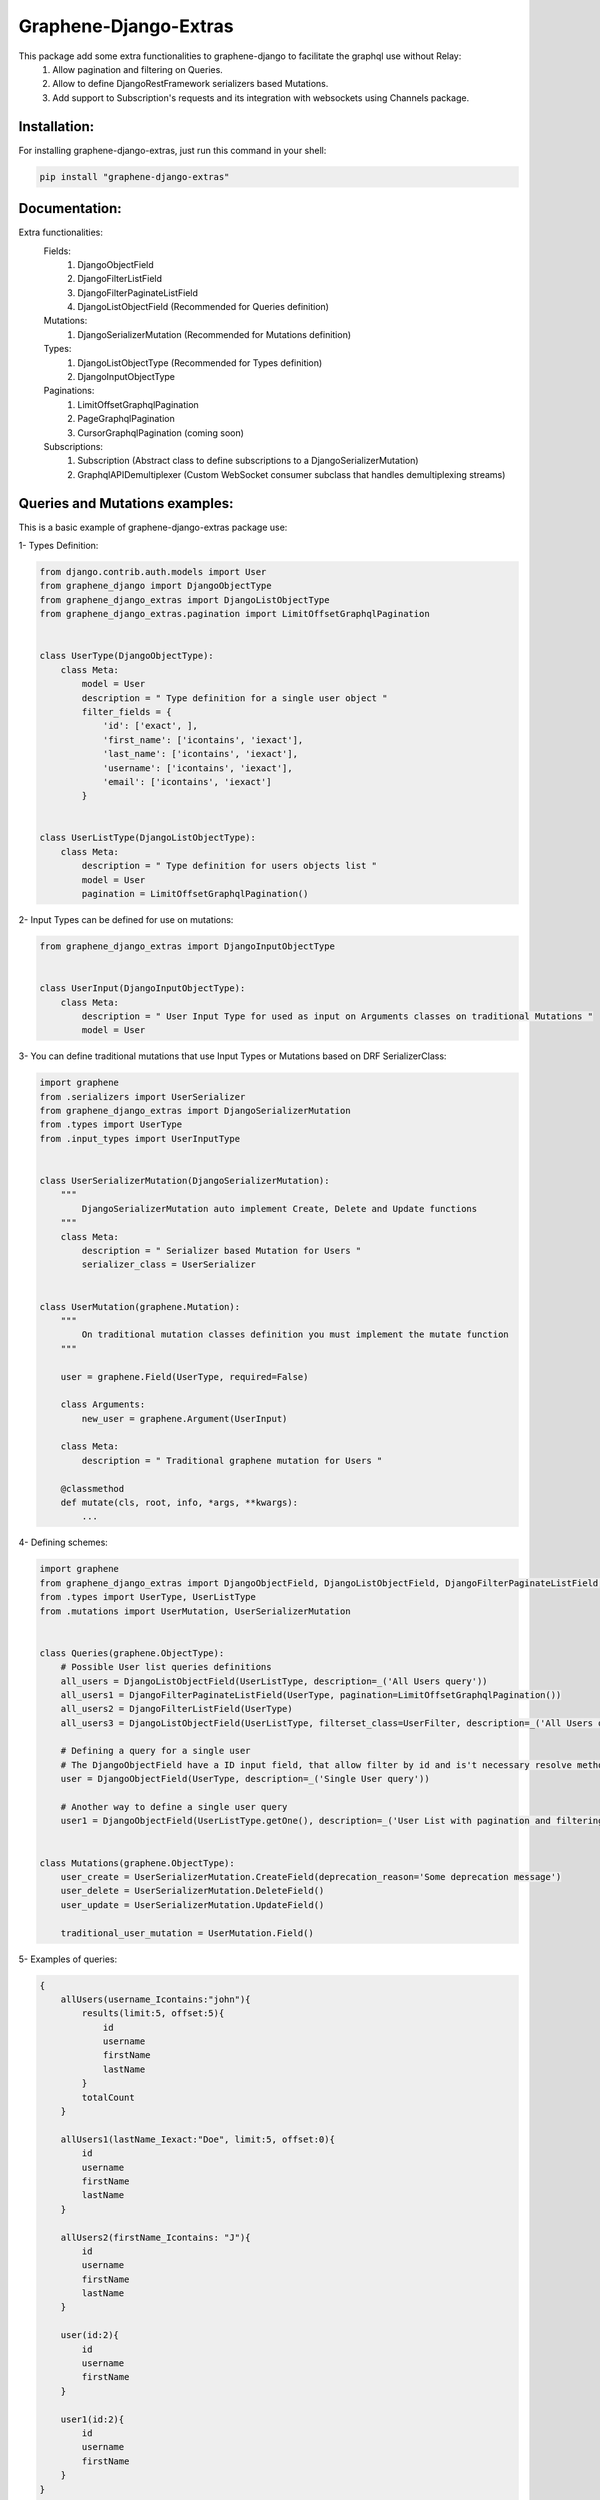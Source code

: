 
Graphene-Django-Extras
======================

This package add some extra functionalities to graphene-django to facilitate the graphql use without Relay:
  1. Allow pagination and filtering on Queries.
  2. Allow to define DjangoRestFramework serializers based Mutations.
  3. Add support to Subscription's requests and its integration with websockets using Channels package.

Installation:
-------------

For installing graphene-django-extras, just run this command in your shell:

.. code:: bash

    pip install "graphene-django-extras"

Documentation:
--------------
Extra functionalities:
  Fields:
    1. DjangoObjectField
    2. DjangoFilterListField
    3. DjangoFilterPaginateListField
    4. DjangoListObjectField  (Recommended for Queries definition)

  Mutations:
    1.	DjangoSerializerMutation  (Recommended for Mutations definition)

  Types:
    1.	DjangoListObjectType  (Recommended for Types definition)
    2.	DjangoInputObjectType

  Paginations:
    1.	LimitOffsetGraphqlPagination
    2.	PageGraphqlPagination
    3.	CursorGraphqlPagination (coming soon)

  Subscriptions:
    1.  Subscription  (Abstract class to define subscriptions to a DjangoSerializerMutation)
    2.  GraphqlAPIDemultiplexer  (Custom WebSocket consumer subclass that handles demultiplexing streams)

Queries and Mutations examples:
-------------------------------

This is a basic example of graphene-django-extras package use:

1- Types Definition:

.. code:: python

    from django.contrib.auth.models import User
    from graphene_django import DjangoObjectType
    from graphene_django_extras import DjangoListObjectType
    from graphene_django_extras.pagination import LimitOffsetGraphqlPagination


    class UserType(DjangoObjectType):
        class Meta:
            model = User
            description = " Type definition for a single user object "
            filter_fields = {
                'id': ['exact', ],
                'first_name': ['icontains', 'iexact'],
                'last_name': ['icontains', 'iexact'],
                'username': ['icontains', 'iexact'],
                'email': ['icontains', 'iexact']
            }


    class UserListType(DjangoListObjectType):
        class Meta:
            description = " Type definition for users objects list "
            model = User
            pagination = LimitOffsetGraphqlPagination()


2- Input Types can be defined for use on mutations:

.. code:: python

    from graphene_django_extras import DjangoInputObjectType


    class UserInput(DjangoInputObjectType):
        class Meta:
            description = " User Input Type for used as input on Arguments classes on traditional Mutations "
            model = User


3- You can define traditional mutations that use Input Types or Mutations based on DRF SerializerClass:

.. code:: python        

    import graphene
    from .serializers import UserSerializer
    from graphene_django_extras import DjangoSerializerMutation
    from .types import UserType
    from .input_types import UserInputType


    class UserSerializerMutation(DjangoSerializerMutation):
        """
            DjangoSerializerMutation auto implement Create, Delete and Update functions
        """
        class Meta:
            description = " Serializer based Mutation for Users "
            serializer_class = UserSerializer


    class UserMutation(graphene.Mutation):
        """
            On traditional mutation classes definition you must implement the mutate function
        """

        user = graphene.Field(UserType, required=False)

        class Arguments:
            new_user = graphene.Argument(UserInput)

        class Meta:
            description = " Traditional graphene mutation for Users "

        @classmethod
        def mutate(cls, root, info, *args, **kwargs):
            ...


4- Defining schemes:

.. code:: python  

    import graphene
    from graphene_django_extras import DjangoObjectField, DjangoListObjectField, DjangoFilterPaginateListField, DjangoFilterListField, LimitOffsetGraphqlPagination
    from .types import UserType, UserListType
    from .mutations import UserMutation, UserSerializerMutation


    class Queries(graphene.ObjectType):
        # Possible User list queries definitions
        all_users = DjangoListObjectField(UserListType, description=_('All Users query'))
        all_users1 = DjangoFilterPaginateListField(UserType, pagination=LimitOffsetGraphqlPagination())
        all_users2 = DjangoFilterListField(UserType)
        all_users3 = DjangoListObjectField(UserListType, filterset_class=UserFilter, description=_('All Users query'))

        # Defining a query for a single user
        # The DjangoObjectField have a ID input field, that allow filter by id and is't necessary resolve method definition
        user = DjangoObjectField(UserType, description=_('Single User query'))

        # Another way to define a single user query
        user1 = DjangoObjectField(UserListType.getOne(), description=_('User List with pagination and filtering'))


    class Mutations(graphene.ObjectType):
        user_create = UserSerializerMutation.CreateField(deprecation_reason='Some deprecation message')
        user_delete = UserSerializerMutation.DeleteField()
        user_update = UserSerializerMutation.UpdateField()

        traditional_user_mutation = UserMutation.Field()


5- Examples of queries:

.. code:: python

    {
        allUsers(username_Icontains:"john"){
            results(limit:5, offset:5){
                id
                username
                firstName
                lastName
            }
            totalCount
        }

        allUsers1(lastName_Iexact:"Doe", limit:5, offset:0){
            id
            username
            firstName
            lastName    
        }

        allUsers2(firstName_Icontains: "J"){
            id
            username
            firstName
            lastName
        }

        user(id:2){
            id
            username
            firstName
        }

        user1(id:2){
            id
            username
            firstName
        }
    }


6- Examples of Mutations:

.. code:: python

    mutation{
        userCreate(newUser:{password:"test*123", email: "test@test.com", username:"test"}){
            user{
                id
                username
                firstName
                lastName
            }
            ok
            errors{
                field
                messages
            }
        }

        userDelete(id:1){
            ok
            errors{
                field
                messages
            }
        }

        userUpdate(newUser:{id:1, username:"John"}){
            user{
                id
                username
            }
            ok
            errors{
                field
                messages
            }
        }
    }

Subscriptions:
--------------

This first approach to support Graphql subscriptions with Channels in graphene-django-extras, use channels-api package.

1- Defining custom Subscriptions classes:

You must to have defined a DjangoSerializerMutation class for each model that you want to define a Subscription class:

.. code:: python

    # app/graphql/subscriptions.py
    import graphene
    from graphene_django_extras.subscription import Subscription
    from .mutations import UserMutation, GroupMutation


    class UserSubscription(Subscription):
        class Meta:
            mutation_class = UserMutation
            stream = 'users'
            description = 'Subscription for users'


    class GroupSubscription(Subscription):
        class Meta:
            mutation_class = GroupMutation
            stream = 'groups'
            description = 'Subscriptions for groups'


Add ours subscriptions definitions into our app schema:

.. code:: python

    # app/graphql/schema.py
    import graphene
    from .subscriptions import UserSubscription, GroupSubscription


    class Subscriptions(graphene.ObjectType):
        user_subscription = UserSubscription.Field()
        GroupSubscription = PersonSubscription.Field()


Add your app schema into your project root schema:

.. code:: python

    # schema.py
    import graphene
    import custom.app.route.graphql.schema


    class RootQuery(custom.app.route.graphql.schema.Query, graphene.ObjectType):
        class Meta:
            description = 'Root Queries for my Project'


    class RootSubscription(custom.app.route.graphql.schema.Mutation, graphene.ObjectType):
        class Meta:
            description = 'Root Mutations for my Project'


    class RootSubscription(custom.app.route.graphql.schema.Subscriptions, graphene.ObjectType):
        class Meta:
            description = 'Root Subscriptions for my Project'


    schema = graphene.Schema(
        query=RootQuery,
        mutation=RootMutation,
        subscription=RootSubscription
    )


2- Defining Channels settings and custom routing config (For more information see Channels  documentation):

You must to have defined a DjangoSerializerMutation class for each model that you want to define a Subscription class:

.. code:: python

    # app/routing.py
    from graphene_django_extras.subscriptions import GraphqlAPIDemultiplexer
    from channels.routing import route_class
    from .graphql.subscriptions import UserSubscription, GroupSubscription


    class CustomAppDemultiplexer(GraphqlAPIDemultiplexer):
        consumers = {
          'users': UserSubscription.get_binding().consumer,
          'groups': GroupSubscription.get_binding().consumer
        }


    app_routing = [
        route_class(CustomAppDemultiplexer)
    ]


Defining our project routing, like custom root project urls:

.. code:: python

    # project/routing.py
    from channels import include

    project_routing = [
        include("custom.app.folder.routing.app_routing", path=r"^/custom_websocket_path"),
    ]


You should add channels and channels_api modules into your INSTALLED_APPS setting and you must defining your routing project definition into the CHANNEL_LAYERS setting:

.. code:: python

    # settings.py
    ...
    INSTALLED_APPS = (
        'django.contrib.auth',
        'django.contrib.contenttypes',
        'django.contrib.sessions',
        'django.contrib.sites',
        ...
        'channels',
        'channels_api',

        'custom_app'
    )

    CHANNEL_LAYERS = {
        "default": {
            "BACKEND": "asgiref.inmemory.ChannelLayer",
            "ROUTING": "myproject.routing.project_routing",  # Our project routing
        },
    }
    ...


3- Examples of Subscriptions:

In your client you must define websocket connection to: 'ws://host:port/custom_websocket_path'.
When the connection is established, the server return a websocket message like this:
{"channel_id": "GthKdsYVrK!WxRCdJQMPi", "connect": "success"}, where you must store the channel_id value to later use in your graphql subscriptions request for subscribe or unsubscribe operations.
The Subscription accept five possible parameters:
  1.  operation: Operation to perform: subscribe or unsubscribe. (required)
  2.  action:    Action you wish to subscribe: create, update, delete or all_actions. (required)
  3.  channelId: Websocket connection identification. (required)
  4.  id:        ID field value of model object that you wish to subscribe to. (optional)
  5.  data:      List of desired model fields that you want in subscription's  notification. (optional)

.. code:: python

    subscription{
        userSubscription(
            action: UPDATE,
            operation: SUBSCRIBE,
            channelId: "GthKdsYVrK!WxRCdJQMPi",
            id: 5,
            data: [ID, USERNAME, FIRST_NAME, LAST_NAME, EMAIL, IS_SUPERUSER]
        ){
            ok
            error
            stream
        }
    }


In this case, the subscription request sanded return a websocket message to client like this: *{"action": "update", "operation": "subscribe", "ok": true, "stream": "users", "error": null}* and each time than the user with id=5 get modified, you will receive a message through websocket's connection with the following format:

.. code:: python

    {
        "stream": "users",
        "payload": {
            "action": "update",
            "model": "auth.user",
            "data": {
                "id": 5,
                "username": "meaghan90",
                "first_name": "Meaghan",
                "last_name": "Ackerman",
                "email": "meaghan@gmail.com",
                "is_superuser": false
            }
        }
    }


For unsubscribe you must send a graphql subscription request like this:

.. code:: python

    subscription{
        userSubscription(
            action: UPDATE,
            operation: UNSUBSCRIBE,
            channelId: "GthKdsYVrK!WxRCdJQMPi",
            id: 5
        ){
            ok
            error
            stream
        }
    }


NOTE: Each time than the Graphql server restart, you must to reestablish the websocket's connection and resend the subscription graphql request with a new websocket connection id.


Change Log:
-----------

v0.1.0-alpha1:
    1.  Added support to multiselect choices values for models.CharField with choices attribute, on queries and mutations. Example: Integration with django-multiselectfield package.
    2.  Added support to GenericForeignKey and GenericRelation fields, on queries and mutations.
    3.  Added first approach to support Subscriptions with Channels, with subscribe and unsubscribe operations. Using channels-api package. :muscle:
    4.  Fixed minors bugs.

v0.0.4:
    1. Fix error on DateType encode.

v0.0.3:
    1. Implement custom implementation of DateType for use converter and avoid error on Serializer Mutation.

v0.0.2:
    1. Updated dependency DRF in setup.py, to avoid an import error produced by the new version of DRF 3.7.0.

v0.0.1:
    1. Fixed bug on DjangoInputObjectType class that refer to unused interface attribute.
    2. Added support to create nested objects like in DRF (http://www.django-rest-framework.org/api-guide/serializers/#writable-nested-representations), it's valid to SerializerMutation and DjangoInputObjectType, only is necessary to specify nested_fields=True on its Meta class definition.
    3. Added support to show, only in mutations types to create objects and with debug=True on settings, inputs autocomplete ordered by required fields first.
    4. Fixed others minors bugs.

v0.0.1-rc.2:
    1. Make queries pagination configuration is more friendly.

v0.0.1-rc.1:
    1. Fixed a bug with input fields in the converter function.

v0.0.1-beta.10:
    1. Fixed bug in the queryset_factory function because it did not always return a queryset.

v0.0.1-beta.9:
    1. Remove hard dependence with psycopg2 module.
    2. Fixed bug that prevented use queries with fragments.
    3. Fixed bug relating to custom django_filters module and ordering fields.

v0.0.1-beta.6:
    1. Optimizing imports, fix some minors bugs and working on performance.

v0.0.1-beta.5:
    1. Repair conflict on converter.py, by the use of get_related_model function with: OneToOneRel, ManyToManyRel and ManyToOneRel.

v0.0.1-beta.4:
    1. First commit

